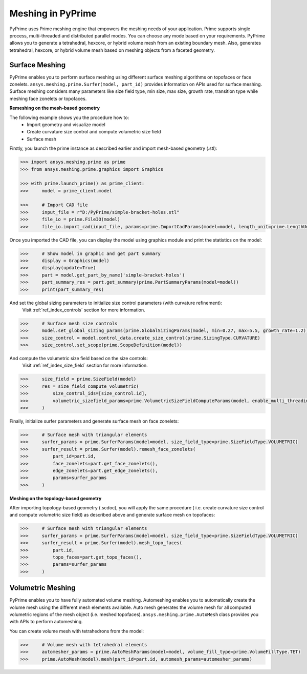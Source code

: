 .. _ref_index_meshing:



*******************
Meshing in PyPrime
*******************

PyPrime uses Prime meshing engine that empowers the meshing needs of your application. 
Prime supports single process, multi-threaded and distributed parallel modes. You can choose any mode based on your requirements. 
PyPrime allows you to generate a tetrahedral, hexcore, or hybrid volume mesh from an existing boundary mesh. 
Also, generates tetrahedral, hexcore, or hybrid volume mesh based on meshing objects from a faceted geometry. 

---------------
Surface Meshing 
---------------

PyPrime enables you to perform surface meshing using different surface meshing algorithms on topofaces or face zonelets.
``ansys.meshing.prime.Surfer(model, part_id)`` provides information on APIs used for surface meshing. 
Surface meshing considers many parameters like size field type, min size, max size, growth rate, transition type while meshing face zonelets or topofaces.

**Remeshing on the mesh-based geometry**

.. image:: ../images/simple-bracket-holes_stl.png
    :align: center
    
The following example shows you the procedure how to:
    * Import geometry and visualize model
    * Create curvature size control and compute volumetric size field
    * Surface mesh
    
Firstly, you launch the prime instance as described earlier and import mesh-based geometry (.stl):
   
.. code:: python

    >>> import ansys.meshing.prime as prime
    >>> from ansys.meshing.prime.graphics import Graphics
  
    >>> with prime.launch_prime() as prime_client:
    >>>     model = prime_client.model
  
    >>>     # Import CAD file
    >>>     input_file = r"D:/PyPrime/simple-bracket-holes.stl"
    >>>     file_io = prime.FileIO(model)
    >>>     file_io.import_cad(input_file, params=prime.ImportCadParams(model=model, length_unit=prime.LengthUnit.MM))

Once you imported the CAD file, you can display the model using graphics module and print the statistics on the model:

.. code:: python

    >>>     # Show model in graphic and get part summary
    >>>     display = Graphics(model)
    >>>     display(update=True)
    >>>     part = model.get_part_by_name('simple-bracket-holes')
    >>>     part_summary_res = part.get_summary(prime.PartSummaryParams(model=model))
    >>>     print(part_summary_res)

And set the global sizing parameters to initialize size control parameters (with curvature refinement): 
    Visit :ref:`ref_index_controls` section for more information.

.. code:: python

    >>>     # Surface mesh size controls
    >>>     model.set_global_sizing_params(prime.GlobalSizingParams(model, min=0.27, max=5.5, growth_rate=1.2))
    >>>     size_control = model.control_data.create_size_control(prime.SizingType.CURVATURE)
    >>>     size_control.set_scope(prime.ScopeDefinition(model))

And compute the volumetric size field based on the size controls:
    Visit :ref:`ref_index_size_field` section for more information.

.. code:: python

    >>>     size_field = prime.SizeField(model)
    >>>     res = size_field_compute_volumetric(
    >>>         size_control_ids=[size_control.id],
    >>>         volumetric_sizefield_params=prime.VolumetricSizeFieldComputeParams(model, enable_multi_threading=False)
    >>>     )

Finally, initialize surfer parameters and generate surface mesh on face zonelets:

.. code:: python

    >>>     # Surface mesh with triangular elements
    >>>     surfer_params = prime.SurferParams(model=model, size_field_type=prime.SizeFieldType.VOLUMETRIC)
    >>>     surfer_result = prime.Surfer(model).remesh_face_zonelets(
    >>>         part_id=part.id,
    >>>         face_zonelets=part.get_face_zonelets(),
    >>>         edge_zonelets=part.get_edge_zonelets(),
    >>>         params=surfer_params
    >>>     )
  
.. image:: ../images/simple-bracket-holes_mesh1.png
    :align: center
 
**Meshing on the topology-based geometry**

.. image:: ../images/simple-bracket-holes_scdoc.png
    :align: center

After importing topology-based geometry (.scdoc), you will apply the same procedure (
i.e.  create curvature size control and compute volumetric size field) as described above and generate surface mesh on topofaces:

.. code:: python

    >>>     # Surface mesh with triangular elements
    >>>     surfer_params = prime.SurferParams(model=model, size_field_type=prime.SizeFieldType.VOLUMETRIC)
    >>>     surfer_result = prime.Surfer(model).mesh_topo_faces(
    >>>         part.id,
    >>>         topo_faces=part.get_topo_faces(),
    >>>         params=surfer_params
    >>>     )


.. image:: ../images/simple-bracket-holes_mesh2.png
    :align: center


------------------
Volumetric Meshing 
------------------

PyPrime enables you to have fully automated volume meshing. Automeshing enables you to automatically create the volume mesh using 
the different mesh elements available. Auto mesh generates the volume mesh for all computed volumetric regions of the mesh object 
(i.e. meshed topofaces). ``ansys.meshing.prime.AutoMesh`` class provides you with APIs to perform automeshing. 

You can create volume mesh with tetrahedrons from the model:

.. code:: python

    >>>     # Volume mesh with tetrahedral elements
    >>>     automesher_params = prime.AutoMeshParams(model=model, volume_fill_type=prime.VolumeFillType.TET)
    >>>     prime.AutoMesh(model).mesh(part_id=part.id, automesh_params=automesher_params)
